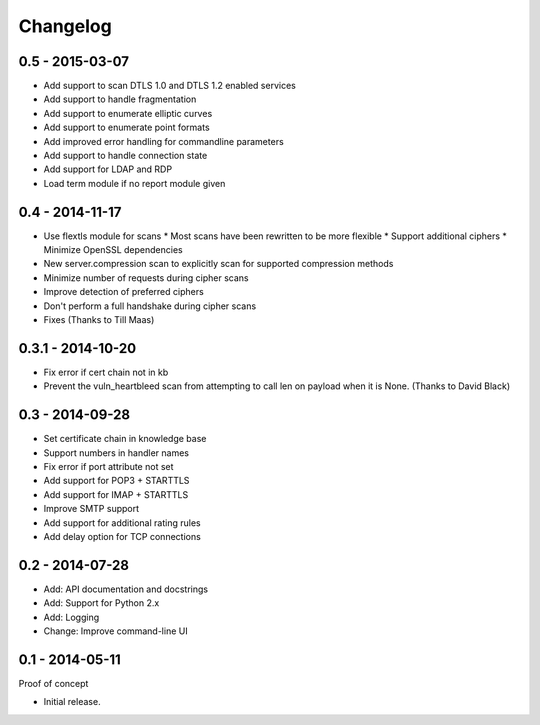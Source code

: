 Changelog
=========

0.5 - 2015-03-07
~~~~~~~~~~~~~~~~

* Add support to scan DTLS 1.0 and DTLS 1.2 enabled services
* Add support to handle fragmentation
* Add support to enumerate elliptic curves
* Add support to enumerate point formats
* Add improved error handling for commandline parameters
* Add support to handle connection state
* Add support for LDAP and RDP
* Load term module if no report module given

0.4 - 2014-11-17
~~~~~~~~~~~~~~~~

* Use flextls module for scans
  * Most scans have been rewritten to be more flexible
  * Support additional ciphers
  * Minimize OpenSSL dependencies
* New server.compression scan to explicitly scan for supported compression methods
* Minimize number of requests during cipher scans
* Improve detection of preferred ciphers
* Don't perform a full handshake during cipher scans
* Fixes (Thanks to Till Maas)

0.3.1 - 2014-10-20
~~~~~~~~~~~~~~~~~~

* Fix error if cert chain not in kb
* Prevent the vuln_heartbleed scan from attempting to call len on payload when it is None. (Thanks to David Black)

0.3 - 2014-09-28
~~~~~~~~~~~~~~~~

* Set certificate chain in knowledge base
* Support numbers in handler names
* Fix error if port attribute not set
* Add support for POP3 + STARTTLS
* Add support for IMAP + STARTTLS
* Improve SMTP support
* Add support for additional rating rules
* Add delay option for TCP connections

0.2 - 2014-07-28
~~~~~~~~~~~~~~~~

* Add: API documentation and docstrings
* Add: Support for Python 2.x
* Add: Logging
* Change: Improve command-line UI

0.1 - 2014-05-11
~~~~~~~~~~~~~~~~

Proof of concept

* Initial release.

.. _`master`: https://github.com/DinoTools/pysslscan
